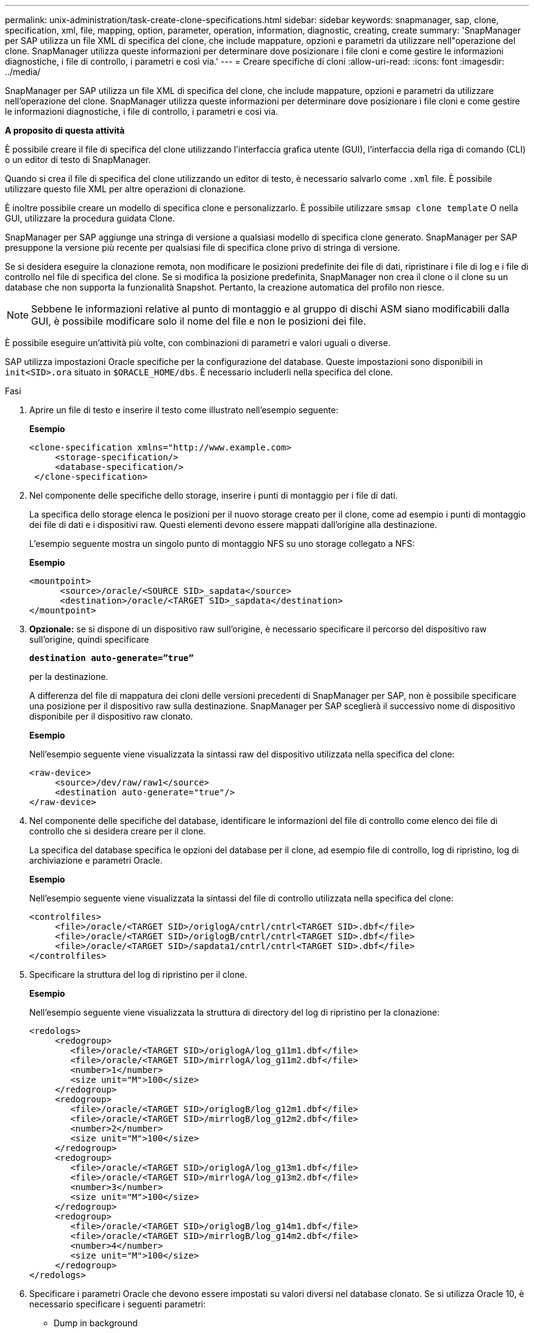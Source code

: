 ---
permalink: unix-administration/task-create-clone-specifications.html 
sidebar: sidebar 
keywords: snapmanager, sap, clone, specification, xml, file, mapping, option, parameter, operation, information, diagnostic, creating, create 
summary: 'SnapManager per SAP utilizza un file XML di specifica del clone, che include mappature, opzioni e parametri da utilizzare nell"operazione del clone. SnapManager utilizza queste informazioni per determinare dove posizionare i file cloni e come gestire le informazioni diagnostiche, i file di controllo, i parametri e così via.' 
---
= Creare specifiche di cloni
:allow-uri-read: 
:icons: font
:imagesdir: ../media/


[role="lead"]
SnapManager per SAP utilizza un file XML di specifica del clone, che include mappature, opzioni e parametri da utilizzare nell'operazione del clone. SnapManager utilizza queste informazioni per determinare dove posizionare i file cloni e come gestire le informazioni diagnostiche, i file di controllo, i parametri e così via.

*A proposito di questa attività*

È possibile creare il file di specifica del clone utilizzando l'interfaccia grafica utente (GUI), l'interfaccia della riga di comando (CLI) o un editor di testo di SnapManager.

Quando si crea il file di specifica del clone utilizzando un editor di testo, è necessario salvarlo come `.xml` file. È possibile utilizzare questo file XML per altre operazioni di clonazione.

È inoltre possibile creare un modello di specifica clone e personalizzarlo. È possibile utilizzare `smsap clone template` O nella GUI, utilizzare la procedura guidata Clone.

SnapManager per SAP aggiunge una stringa di versione a qualsiasi modello di specifica clone generato. SnapManager per SAP presuppone la versione più recente per qualsiasi file di specifica clone privo di stringa di versione.

Se si desidera eseguire la clonazione remota, non modificare le posizioni predefinite dei file di dati, ripristinare i file di log e i file di controllo nel file di specifica del clone. Se si modifica la posizione predefinita, SnapManager non crea il clone o il clone su un database che non supporta la funzionalità Snapshot. Pertanto, la creazione automatica del profilo non riesce.


NOTE: Sebbene le informazioni relative al punto di montaggio e al gruppo di dischi ASM siano modificabili dalla GUI, è possibile modificare solo il nome del file e non le posizioni dei file.

È possibile eseguire un'attività più volte, con combinazioni di parametri e valori uguali o diverse.

SAP utilizza impostazioni Oracle specifiche per la configurazione del database. Queste impostazioni sono disponibili in `init<SID>.ora` situato in `$ORACLE_HOME/dbs`. È necessario includerli nella specifica del clone.

.Fasi
. Aprire un file di testo e inserire il testo come illustrato nell'esempio seguente:
+
*Esempio*

+
[listing]
----
<clone-specification xmlns="http://www.example.com>
     <storage-specification/>
     <database-specification/>
 </clone-specification>
----
. Nel componente delle specifiche dello storage, inserire i punti di montaggio per i file di dati.
+
La specifica dello storage elenca le posizioni per il nuovo storage creato per il clone, come ad esempio i punti di montaggio dei file di dati e i dispositivi raw. Questi elementi devono essere mappati dall'origine alla destinazione.

+
L'esempio seguente mostra un singolo punto di montaggio NFS su uno storage collegato a NFS:

+
*Esempio*

+
[listing]
----
<mountpoint>
      <source>/oracle/<SOURCE SID>_sapdata</source>
      <destination>/oracle/<TARGET SID>_sapdata</destination>
</mountpoint>
----
. *Opzionale:* se si dispone di un dispositivo raw sull'origine, è necessario specificare il percorso del dispositivo raw sull'origine, quindi specificare
+
`*destination auto-generate=”true”*`

+
per la destinazione.

+
A differenza del file di mappatura dei cloni delle versioni precedenti di SnapManager per SAP, non è possibile specificare una posizione per il dispositivo raw sulla destinazione. SnapManager per SAP sceglierà il successivo nome di dispositivo disponibile per il dispositivo raw clonato.

+
*Esempio*

+
Nell'esempio seguente viene visualizzata la sintassi raw del dispositivo utilizzata nella specifica del clone:

+
[listing]
----
<raw-device>
     <source>/dev/raw/raw1</source>
     <destination auto-generate="true"/>
</raw-device>
----
. Nel componente delle specifiche del database, identificare le informazioni del file di controllo come elenco dei file di controllo che si desidera creare per il clone.
+
La specifica del database specifica le opzioni del database per il clone, ad esempio file di controllo, log di ripristino, log di archiviazione e parametri Oracle.

+
*Esempio*

+
Nell'esempio seguente viene visualizzata la sintassi del file di controllo utilizzata nella specifica del clone:

+
[listing]
----
<controlfiles>
     <file>/oracle/<TARGET SID>/origlogA/cntrl/cntrl<TARGET SID>.dbf</file>
     <file>/oracle/<TARGET SID>/origlogB/cntrl/cntrl<TARGET SID>.dbf</file>
     <file>/oracle/<TARGET SID>/sapdata1/cntrl/cntrl<TARGET SID>.dbf</file>
</controlfiles>
----
. Specificare la struttura del log di ripristino per il clone.
+
*Esempio*

+
Nell'esempio seguente viene visualizzata la struttura di directory del log di ripristino per la clonazione:

+
[listing]
----
<redologs>
     <redogroup>
        <file>/oracle/<TARGET SID>/origlogA/log_g11m1.dbf</file>
        <file>/oracle/<TARGET SID>/mirrlogA/log_g11m2.dbf</file>
        <number>1</number>
        <size unit="M">100</size>
     </redogroup>
     <redogroup>
        <file>/oracle/<TARGET SID>/origlogB/log_g12m1.dbf</file>
        <file>/oracle/<TARGET SID>/mirrlogB/log_g12m2.dbf</file>
        <number>2</number>
        <size unit="M">100</size>
     </redogroup>
     <redogroup>
        <file>/oracle/<TARGET SID>/origlogA/log_g13m1.dbf</file>
        <file>/oracle/<TARGET SID>/mirrlogA/log_g13m2.dbf</file>
        <number>3</number>
        <size unit="M">100</size>
     </redogroup>
     <redogroup>
        <file>/oracle/<TARGET SID>/origlogB/log_g14m1.dbf</file>
        <file>/oracle/<TARGET SID>/mirrlogB/log_g14m2.dbf</file>
        <number>4</number>
        <size unit="M">100</size>
     </redogroup>
</redologs>
----
. Specificare i parametri Oracle che devono essere impostati su valori diversi nel database clonato. Se si utilizza Oracle 10, è necessario specificare i seguenti parametri:
+
** Dump in background
** Core dump
** Dump dell'utente
** *Opzionale:* registri di archiviazione
+

NOTE: Se i valori dei parametri non sono impostati correttamente, l'operazione di clonazione viene interrotta e viene visualizzato un messaggio di errore.



+
Se non si specifica la posizione in cui sono memorizzati i registri di archiviazione, SnapManager crea il clone `noarchivelog` modalità. SnapManager copia le informazioni di questo parametro in `init.ora` file del clone.



*Esempio*

Nell'esempio seguente viene visualizzata la sintassi dei parametri utilizzata nella specifica del clone: +

[listing]
----
<parameters>
     <parameter>
          <name>log_archive_dest</name>
          <value>LOCATION=>/oracle/<TARGET SID>/oraarch</value>
     </parameter>
     <parameter>
          <name>background_dump_dest</name>
          <value>/oracle/<TARGET SID>/saptrace/background</value>
     </parameter>
     <parameter>
          <name>core_dump_dest</name>
          <value>/oracle/<TARGET SID>/saptrace/background</value>
     </parameter>
     <parameter>
     <name>user_dump_dest</name>
     <value>/oracle/<TARGET SID>/saptrace/usertrace</value>
     </parameter>
</parameters>
----
*Esempio*

È possibile utilizzare un valore predefinito utilizzando un elemento predefinito all'interno dell'elemento Parameter. Nell'esempio seguente, il `os_authentication_prefix` il parametro prenderà il valore predefinito perché viene specificato l'elemento predefinito:

[listing]
----
<parameters>
     <parameter>
          <name>os_authent_prefix</name>
          <default></default>
     </parameter>
</parameters>
----
*Esempio*

È possibile specificare una stringa vuota come valore per un parametro utilizzando un elemento vuoto. Nell'esempio seguente, il `os_authentication_prefix` verrà impostata su una stringa vuota:

[listing]
----
<parameters>
     <parameter>
          <name>os_authent_prefix</name>
          <value></value>
     </parameter>
</parameters>
----

NOTE: È possibile utilizzare il valore del database di origine `init.ora` per il parametro senza specificare alcun elemento.

*Esempio*

Se un parametro ha valori multipli, è possibile fornire i valori dei parametri separati da virgole. Ad esempio, se si desidera spostare i file di dati da una posizione all'altra, è possibile utilizzare `db_file_name_convert` e specificare i percorsi dei file di dati separati da virgole, come illustrato nell'esempio seguente:

*Esempio*

Se si desidera spostare i file di log da una posizione all'altra, è possibile utilizzare la `log_file_name_convert` e specificare i percorsi dei file di log separati da virgole, come illustrato nell'esempio:

. *Opzionale:* specificare istruzioni SQL arbitrarie da eseguire sul clone quando è online.
+
È possibile utilizzare le istruzioni SQL per eseguire attività come la ricreazione di `temp files` nel database clonato.

+

NOTE: È necessario assicurarsi che un punto e virgola non sia incluso alla fine dell'istruzione SQL.

+
Di seguito viene riportata un'istruzione SQL di esempio eseguita come parte dell'operazione di clonazione:

+
[listing]
----
<sql-statements>
   <sql-statement>
     ALTER TABLESPACE TEMP ADD
     TEMPFILE '/mnt/path/clonename/temp_user01.dbf'
     SIZE 41943040 REUSE AUTOEXTEND ON NEXT 655360
     MAXSIZE 32767M
   </sql-statement>
</sql-statements>
----
+
*Esempio di specifica Clone*

+
Nell'esempio seguente viene illustrata la struttura delle specifiche dei cloni, inclusi i componenti delle specifiche di storage e database:

+
[listing]
----
<clone-specification xmlns="http://www.example.com>

   <storage-specification>
     <storage-mapping>
        <mountpoint>
           <source>/oracle/<SOURCE SID>_sapdata</source>
           <destination>/oracle/<TARGET SID>_sapdata</destination>
        </mountpoint>
        <raw-device>
          <source>/dev/raw/raw1</source>
          <destination auto-generate="true"/>
        </raw-device>
        <raw-device>
          <source>/dev/raw/raw2</source>
          <destination auto-generate="true"/>
        </raw-device>
     </storage-mapping>
   </storage-specification>

   <database-specification>
     <controlfiles>
        <file>/oracle/<TARGET SID>/origlogA/cntrl/cntrl<TARGET SID>.dbf</file>
        <file>/oracle/<TARGET SID>/origlogB/cntrl/cntrl<TARGET SID>.dbf</file>
        <file>/oracle/<TARGET SID>/sapdata1/cntrl/cntrl<TARGET SID>.dbf</file>
       </controlfiles>

       <redologs>
        <redogroup>
          <file>/oracle/<TARGET SID>/origlogA/log_g11m1.dbf</file>
          <file>/oracle/<TARGET SID>/mirrlogA/log_g11m2.dbf</file>
          <number>1</number>
          <size unit="M">100</size>
        </redogroup>
        <redogroup>
          <file>/oracle/<TARGET SID>/origlogB/log_g12m1.dbf</file>
          <file>/oracle/<TARGET SID>/mirrlogB/log_g12m2.dbf</file>
          <number>2</number>
          <size unit="M">100</size>
        </redogroup>
        <redogroup>
          <file>/oracle/<TARGET SID>/origlogA/log_g13m1.dbf</file>
          <file>/oracle/<TARGET SID>/mirrlogA/log_g13m2.dbf</file>
          <number>3</number>
          <size unit="M">100</size>
        </redogroup>
        <redogroup>
          <file>/oracle/<TARGET SID>/origlogB/log_g14m1.dbf</file>
          <file>/oracle/<TARGET SID>/mirrlogB/log_g14m2.dbf</file>
          <number>4</number>
          <size unit="M">100</size>
       </redogroup>
       </redologs>

    <parameters>
      <parameter>
          <name>log_archive_dest</name>
          <value>LOCATION=>/oracle/<TARGET SID>/oraarch</value>
     </parameter>
     <parameter>
          <name>background_dump_dest</name>
          <value>/oracle/<TARGET SID>/saptrace/background</value>
     </parameter>
     <parameter>
          <name>core_dump_dest</name>
          <value>/oracle/<TARGET SID>/saptrace/background</value>
     </parameter>
     <parameter>
     <name>user_dump_dest</name>
     <value>/oracle/<TARGET SID>/saptrace/usertrace</value>
     </parameter>

    </parameters>
   </database-specification>
</clone-specification>
----
+
'''

